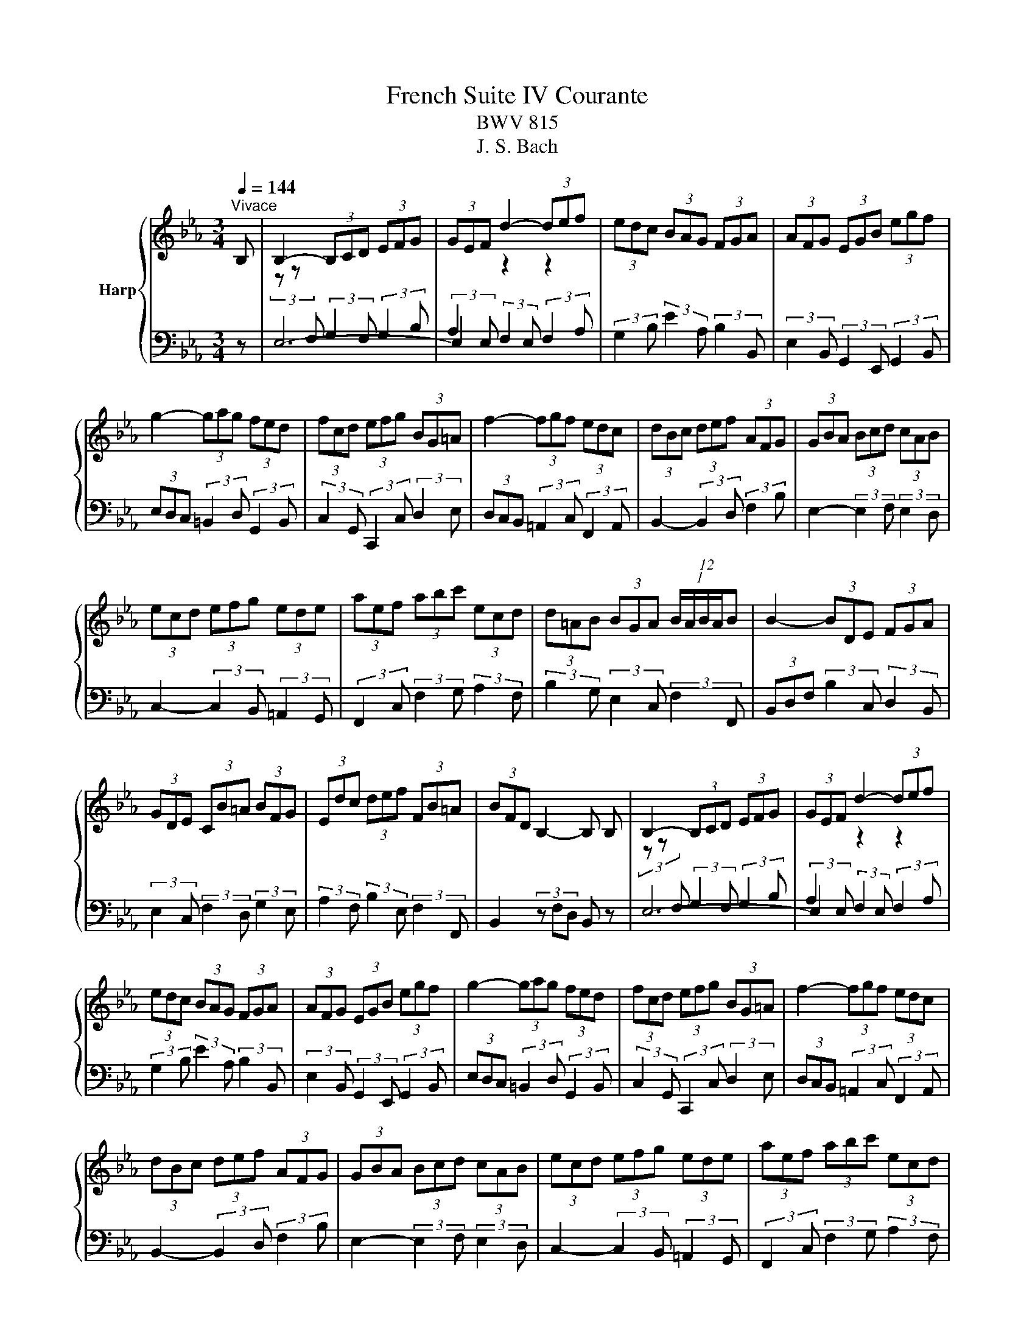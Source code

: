 X:1
T:French Suite IV Courante
T:BWV 815
T:J. S. Bach
%%score { 1 | ( 2 3 ) }
L:1/8
Q:1/4=144
M:3/4
K:Eb
V:1 treble nm="Harp"
V:2 bass 
V:3 bass 
V:1
"^Vivace" B, | B,2- (3B,CD (3EFG | (3GEF d2- (3def | (3edc (3BAG (3FGA | (3AFG (3EGB (3egf | %5
 g2- (3gag (3fed | (3fcd (3efg (3BG=A | f2- (3fgf (3edc | (3dBc (3def (3AFG | (3GBA (3Bcd (3cAB | %10
 (3ecd (3efg (3ede | (3aef (3abc' (3ecd | (3d=AB (3BGA (12:8:5(1:1:4B/A/B/A/B | B2- (3BDE (3FGA | %14
 (3GDE (3CB=A (3BFG | (3Edc (3def (3FB=A | (3BFD B,2- B, B, | B,2- (3B,CD (3EFG | (3GEF d2- (3def | %19
 (3edc (3BAG (3FGA | (3AFG (3EGB (3egf | g2- (3gag (3fed | (3fcd (3efg (3BG=A | f2- (3fgf (3edc | %24
 (3dBc (3def (3AFG | (3GBA (3Bcd (3cAB | (3ecd (3efg (3ede | (3aef (3abc' (3ecd | %28
 (3d=AB (3BGA (12:8:5(1:1:4B/A/B/A/B | B2- (3BDE (3FGA | (3GDE (3CB=A (3BFG | (3Edc (3def (3FB=A | %32
 (3BFD B,2- B, d | d2- (3dfe (3dcB | (3afg (6:4:6c/=B/c/B/c/B/ (6:4:4(1:1:2c/B/cd | %35
 (3cBA (3GFE (3DFG | (3FDE (3CEG (3ced | e2- (3efe (3_dcB | (3cAB (3cGA (3=EFC | %39
 (3_D=EG (3BAG (3_dcB | (3AFG (3ABc (3_dec | (3_dfc (3fga (3gef | (3bgf (3=efg (3_dBc | %43
 (3c=EF (3_dcB (3ABA | F2- (3FAG (3ABc | (3DEF (3B,DF (3AGF | (3GAB (3EGB (3_dcB | %47
 (3cf=e (3fga (3cd_e | (3ecd (3agf (3c'ba | (3gde (3Bc_d (6:4:4(1:1:2G/A/B_D | %50
 (3C[I:staff +1]G,A, (3F,[I:staff -1]ED (3E[I:staff +1]G,A, | (3A,[I:staff -1]GF (3GAB (3B,ED | %52
 (3E[I:staff +1]B,G, E,2- E,[I:staff -1] d | d2- (3dfe (3dcB | %54
 (3afg (6:4:6c/=B/c/B/c/B/ (6:4:4(1:1:2c/B/cd | (3cBA (3GFE (3DFG | (3FDE (3CEG (3ced | %57
 e2- (3efe (3_dcB | (3cAB (3cGA (3=EFC | (3_D=EG (3BAG (3_dcB | (3AFG (3ABc (3_dec | %61
 (3_dfc (3fga (3gef | (3bgf (3=efg (3_dBc | (3c=EF (3_dcB (3ABA | F2- (3FAG (3ABc | %65
 (3DEF (3B,DF (3AGF | (3GAB (3EGB (3_dcB | (3cf=e (3fga (3cd_e | (3ecd (3agf (3c'ba | %69
 (3gde (3Bc_d (6:4:4(1:1:2G/A/B_D | (3C[I:staff +1]G,A, (3F,[I:staff -1]ED (3E[I:staff +1]G,A, | %71
 (3A,[I:staff -1]GF (3GAB (3B,ED | (3E[I:staff +1]B,G, E,2- E,[I:staff -1] z |] %73
V:2
 z | E,6- | (3:2:2E,2 E, (3:2:2F,2 E, (3:2:2F,2 A, | (3:2:2G,2 B, (3:2:2E2 A, (3:2:2B,2 B,, | %4
 (3:2:2E,2 B,, (3:2:2G,,2 E,, (3:2:2G,,2 B,, | (3E,D,C, (3:2:2=B,,2 D, (3:2:2G,,2 B,, | %6
 (3:2:2C,2 G,, (3:2:2C,,2 C, (3:2:2D,2 E, | (3D,C,B,, (3:2:2=A,,2 C, (3:2:2F,,2 A,, | %8
 B,,2- (3:2:2B,,2 D, (3:2:2F,2 B, | E,2- (3:2:2E,2 F, (3:2:2E,2 D, | %10
 C,2- (3:2:2C,2 B,, (3:2:2=A,,2 G,, | (3:2:2F,,2 C, (3:2:2F,2 G, (3:2:2A,2 F, | %12
 (3:2:2B,2 G, (3:2:2E,2 C, (3:2:2F,2 F,, | (3B,,D,F, (3:2:2B,2 C, (3:2:2D,2 B,, | %14
 (3:2:2E,2 C, (3:2:2F,2 D, (3:2:2G,2 E, | (3:2:2A,2 F, (3:2:2B,2 E, (3:2:2F,2 F,, | %16
 B,,2 (3z F,D, B,, z | E,6- | (3:2:2E,2 E, (3:2:2F,2 E, (3:2:2F,2 A, | %19
 (3:2:2G,2 B, (3:2:2E2 A, (3:2:2B,2 B,, | (3:2:2E,2 B,, (3:2:2G,,2 E,, (3:2:2G,,2 B,, | %21
 (3E,D,C, (3:2:2=B,,2 D, (3:2:2G,,2 B,, | (3:2:2C,2 G,, (3:2:2C,,2 C, (3:2:2D,2 E, | %23
 (3D,C,B,, (3:2:2=A,,2 C, (3:2:2F,,2 A,, | B,,2- (3:2:2B,,2 D, (3:2:2F,2 B, | %25
 E,2- (3:2:2E,2 F, (3:2:2E,2 D, | C,2- (3:2:2C,2 B,, (3:2:2=A,,2 G,, | %27
 (3:2:2F,,2 C, (3:2:2F,2 G, (3:2:2A,2 F, | (3:2:2B,2 G, (3:2:2E,2 C, (3:2:2F,2 F,, | %29
 (3B,,D,F, (3:2:2B,2 C, (3:2:2D,2 B,, | (3:2:2E,2 C, (3:2:2F,2 D, (3:2:2G,2 E, | %31
 (3:2:2A,2 F, (3:2:2B,2 E, (3:2:2F,2 F,, | B,,2 (3z F,D, B,, z | %33
 (3B,,D,F, (3B,[I:staff -1]DF (3BAG | F2- (3FGA (3:2:2G2 F | %35
 (3:2:2F2[I:staff +1] C (3:2:2A,2 F, (3:2:2G,2 G,, | (3:2:2C,2 G,, (3:2:2E,,2 C,, (3:2:2E,,2 G,, | %37
 (3C,B,,G,, (3:2:2G,,2 B,, (3:2:2E,,2 G,, | A,,2- (3A,,B,,C, (3:2:2B,,2 A,, | %39
 (3:2:2G,,2 F,, (3=E,,F,,G,, (3C,,D,,E,, | F,,2- (3:2:2F,,2 F, (3:2:2=A,,2 F, | %41
 (3:2:2B,,2 C, (3:2:2_D,2 C, (3:2:2B,,2 A,, | (3:2:2G,,2 A, (3:2:2G,2 F, (3:2:2=E,2 C, | %43
 (3:2:2A,2 F, (3:2:2B,2 _D (3:2:2C2 C, | (3F,C,A,, (3:2:2F,,2 C, (3F,G,A, | %45
 B,2- (3B,F,D, (3B,,C,D, | E,2- (3E,B,,G,, (3E,,F,,G,, | A,,2- (3A,,G,,F,, (3A,,G,,F,, | %48
 (3:2:2B,,2 C (3:2:2B,2 A, (3:2:2G,2 F, | E,2- (3E,_D,C, (3B,,A,,G,, | %50
 (3:2:2A,,2 F,, (3:2:2B,,2 G,, (3:2:2C,2 A,, | (3:2:2A,,2 F,, (3:2:2B,,2 G,, (3:2:2C,2 A,, | %52
 E,2- (3E,B,,G,, E,, z | (3B,,D,F, (3B,[I:staff -1]DF (3BAG | F2- (3FGA (3:2:2G2 F | %55
 (3:2:2F2[I:staff +1] C (3:2:2A,2 F, (3:2:2G,2 G,, | (3:2:2C,2 G,, (3:2:2E,,2 C,, (3:2:2E,,2 G,, | %57
 (3C,B,,G,, (3:2:2G,,2 B,, (3:2:2E,,2 G,, | A,,2- (3A,,B,,C, (3:2:2B,,2 A,, | %59
 (3:2:2G,,2 F,, (3=E,,F,,G,, (3C,,D,,E,, | F,,2- (3:2:2F,,2 F, (3:2:2=A,,2 F, | %61
 (3:2:2B,,2 C, (3:2:2_D,2 C, (3:2:2B,,2 A,, | (3:2:2G,,2 A, (3:2:2G,2 F, (3:2:2=E,2 C, | %63
 (3:2:2A,2 F, (3:2:2B,2 _D (3:2:2C2 C, | (3F,C,A,, (3:2:2F,,2 C, (3F,G,A, | %65
 B,2- (3B,F,D, (3B,,C,D, | E,2- (3E,B,,G,, (3E,,F,,G,, | A,,2- (3A,,G,,F,, (3A,,G,,F,, | %68
 (3:2:2B,,2 C (3:2:2B,2 A, (3:2:2G,2 F, | E,2- (3E,_D,C, (3B,,A,,G,, | %70
 (3:2:2A,,2 F,, (3:2:2B,,2 G,, (3:2:2C,2 A,, | (3:2:2A,,2 F,, (3:2:2B,,2 G,, (3:2:2C,2 A,, | %72
 E,2- (3E,B,,G,, E,, z |] %73
V:3
 x |[I:staff -1] (3z z[I:staff +1] F, (3:2:2G,2 F, (3:2:2G,2 B, | A,2[I:staff -1] z2 z2 | x6 | x6 | %5
 x6 | x6 | x6 | x6 | x6 | x6 | x6 | x6 | x6 | x6 | x6 | x6 | %17
 (3z z[I:staff +1] F, (3:2:2G,2 F, (3:2:2G,2 B, | A,2[I:staff -1] z2 z2 | x6 | x6 | x6 | x6 | x6 | %24
 x6 | x6 | x6 | x6 | x6 | x6 | x6 | x6 | x6 | x6 | x6 | x6 | x6 | x6 | x6 | x6 | x6 | x6 | x6 | %43
 x6 | x6 | x6 | x6 | x6 | x6 | x6 | x6 | x6 | x6 | x6 | x6 | x6 | x6 | x6 | x6 | x6 | x6 | x6 | %62
 x6 | x6 | x6 | x6 | x6 | x6 | x6 | x6 | x6 | x6 | x6 |] %73

